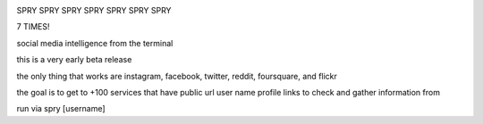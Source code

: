 .. image:: https://c2.staticflickr.com/4/3007/2292671780_22bbe6d994_z.jpg

SPRY SPRY SPRY SPRY SPRY SPRY SPRY

7 TIMES!

.. image:: https://img.shields.io/pypi/v/spry.svg
    :target: https://pypi.python.org/pypi/spry
.. image:: https://badges.gitter.im/Join%20Chat.svg
   :target: https://gitter.im/jamesacampbell/spry?utm_source=badge&utm_medium=badge&utm_campaign=pr-badge&utm_content=badge
   
social media intelligence from the terminal

this is a very early beta release

the only thing that works are instagram, facebook, twitter, reddit, foursquare, and flickr

the goal is to get to +100 services that have public url user name profile links to check and gather information from

run via spry [username]
